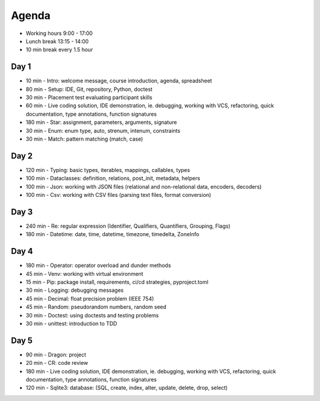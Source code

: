 Agenda
======
* Working hours 9:00 - 17:00
* Lunch break 13:15 - 14:00
* 10 min break every 1.5 hour


Day 1
-----
* 10 min - Intro: welcome message, course introduction, agenda, spreadsheet
* 80 min - Setup: IDE, Git, repository, Python, doctest
* 30 min - Placement test evaluating participant skills
* 60 min - Live coding solution, IDE demonstration, ie. debugging, working with VCS, refactoring, quick documentation, type annotations, function signatures
* 180 min - Star: assignment, parameters, arguments, signature
* 30 min - Enum: enum type, auto, strenum, intenum, constraints
* 30 min - Match: pattern matching (match, case)


Day 2
-----
* 120 min - Typing: basic types, iterables, mappings, callables, types
* 100 min - Dataclasses: definition, relations, post_init, metadata, helpers
* 100 min - Json: working with JSON files (relational and non-relational data, encoders, decoders)
* 100 min - Csv: working with CSV files (parsing text files, format conversion)


Day 3
-----
* 240 min - Re: regular expression (Identifier, Qualifiers, Quantifiers, Grouping, Flags)
* 180 min - Datetime: date, time, datetime, timezone, timedelta, ZoneInfo


Day 4
-----
* 180 min - Operator: operator overload and dunder methods
* 45 min - Venv: working with virtual environment
* 15 min - Pip: package install, requirements, ci/cd strategies, pyproject.toml
* 30 min - Logging: debugging messages
* 45 min - Decimal: float precision problem (IEEE 754)
* 45 min - Random: pseudorandom numbers, random seed
* 30 min - Doctest: using doctests and testing problems
* 30 min - unittest: introduction to TDD


Day 5
-----
* 90 min - Dragon: project
* 20 min - CR: code review
* 180 min - Live coding solution, IDE demonstration, ie. debugging, working with VCS, refactoring, quick documentation, type annotations, function signatures
* 120 min - Sqlite3: database: (SQL, create, index, alter, update, delete, drop, select)
